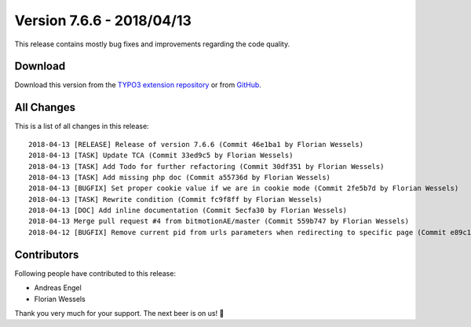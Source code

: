 ﻿.. include:: ../../Includes.txt

==========================
Version 7.6.6 - 2018/04/13
==========================

This release contains mostly bug fixes and improvements regarding the code quality.

Download
========

Download this version from the `TYPO3 extension repository <https://extensions.typo3.org/extension/locate/>`__ or from
`GitHub <https://github.com/Leuchtfeuer/locate/releases/tag/7.6.6>`__.

All Changes
===========

This is a list of all changes in this release::

   2018-04-13 [RELEASE] Release of version 7.6.6 (Commit 46e1ba1 by Florian Wessels)
   2018-04-13 [TASK] Update TCA (Commit 33ed9c5 by Florian Wessels)
   2018-04-13 [TASK] Add Todo for further refactoring (Commit 30df351 by Florian Wessels)
   2018-04-13 [TASK] Add missing php doc (Commit a55736d by Florian Wessels)
   2018-04-13 [BUGFIX] Set proper cookie value if we are in cookie mode (Commit 2fe5b7d by Florian Wessels)
   2018-04-13 [TASK] Rewrite condition (Commit fc9f8ff by Florian Wessels)
   2018-04-13 [DOC] Add inline documentation (Commit 5ecfa30 by Florian Wessels)
   2018-04-13 Merge pull request #4 from bitmotionAE/master (Commit 559b747 by Florian Wessels)
   2018-04-12 [BUGFIX] Remove current pid from urls parameters when redirecting to specific page (Commit e89c15d by Andreas Engel)


Contributors
============

Following people have contributed to this release:

* Andreas Engel
* Florian Wessels

Thank you very much for your support. The next beer is on us! 🍻
